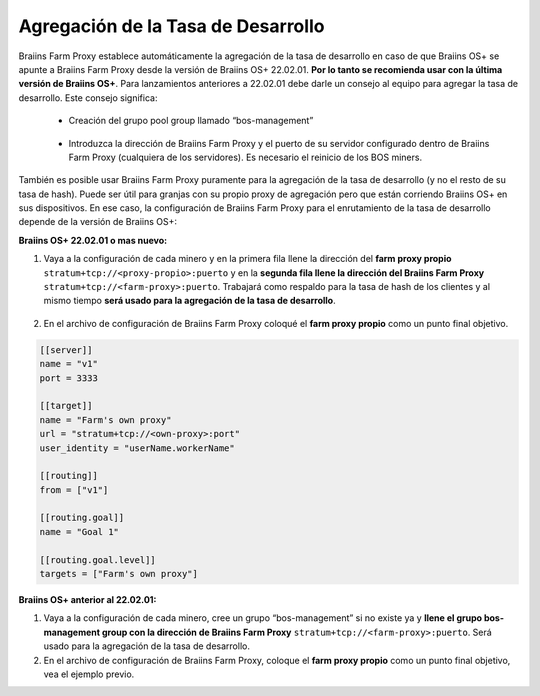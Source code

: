
.. raw:: html

    <script>
      window.fwSettings={
      'widget_id':77000003511
      };
      !function(){if("function"!=typeof window.FreshworksWidget){var n=function(){n.q.push(arguments)};n.q=[],window.FreshworksWidget=n}}()
    </script>
    <script type='text/javascript' src='https://euc-widget.freshworks.com/widgets/77000003511.js' async defer></script>

###################################
Agregación de la Tasa de Desarrollo
###################################

.. contents::
  :local:
  :depth: 2

Braiins Farm Proxy establece automáticamente la agregación de la tasa de desarrollo en caso de que Braiins OS+ se apunte a Braiins Farm Proxy desde la versión de Braiins OS+ 22.02.01. **Por lo tanto se recomienda usar con la última versión de Braiins OS+**. Para lanzamientos anteriores a 22.02.01 debe darle un consejo al equipo para agregar la tasa de desarrollo. Este consejo significa:

 * Creación del grupo pool group llamado “bos-management”

  .. |pic3| image:: ../_static/bos_management.png
      :width: 100%
      :alt: BOS Management

  |pic3|

 * Introduzca la dirección de Braiins Farm Proxy y el puerto de su servidor configurado dentro de Braiins Farm Proxy (cualquiera de los servidores). Es necesario el reinicio de los BOS miners.

  .. |pic4| image:: ../_static/pool_groups.png
      :width: 100%
      :alt: Pool Groups

  |pic4|

También es posible usar Braiins Farm Proxy puramente para la agregación de la tasa de desarrollo (y no el resto de su tasa de hash). Puede ser útil para granjas con su propio proxy de agregación pero que están corriendo Braiins OS+ en sus dispositivos. En ese caso, la configuración de Braiins Farm Proxy para el enrutamiento de la tasa de desarrollo depende de la versión de Braiins OS+:

**Braiins OS+ 22.02.01 o mas nuevo:**

1. Vaya a la configuración de cada minero y en la primera fila llene la dirección del **farm proxy propio** ``stratum+tcp://<proxy-propio>:puerto`` y en la **segunda fila llene la dirección del Braiins Farm Proxy** ``stratum+tcp://<farm-proxy>:puerto``. Trabajará como respaldo para la tasa de hash de los clientes y al mismo tiempo **será usado para la agregación de la tasa de desarrollo**.
   
  .. |pic5| image:: ../_static/devfee_aggregation.png
      :width: 100%
      :alt: Devfee Aggregation

  |pic5|

2. En el archivo de configuración de Braiins Farm Proxy coloqué el **farm proxy propio** como un punto final objetivo.

.. code-block:: shell

      [[server]]
      name = "v1"
      port = 3333

      [[target]]
      name = "Farm's own proxy"
      url = "stratum+tcp://<own-proxy>:port"
      user_identity = "userName.workerName"

      [[routing]]
      from = ["v1"]

      [[routing.goal]]
      name = "Goal 1"

      [[routing.goal.level]]
      targets = ["Farm's own proxy"]

**Braiins OS+ anterior al 22.02.01:**

1. Vaya a la configuración de cada minero, cree un grupo “bos-management” si no existe ya y **llene el grupo bos-management group con la dirección de Braiins Farm Proxy** ``stratum+tcp://<farm-proxy>:puerto``. Será usado para la agregación de la tasa de desarrollo.

2. En el archivo de configuración de Braiins Farm Proxy, coloque el **farm proxy propio** como un punto final objetivo, vea el ejemplo previo.
